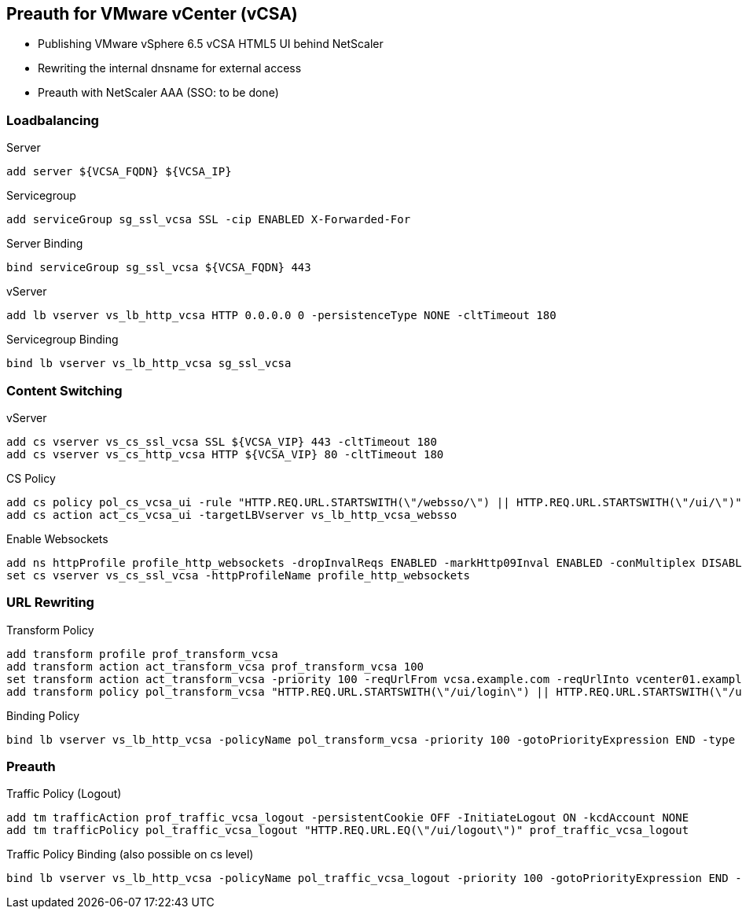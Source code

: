 == Preauth for VMware vCenter (vCSA)

- Publishing VMware vSphere 6.5 vCSA HTML5 UI behind NetScaler
- Rewriting the internal dnsname for external access
- Preauth with NetScaler AAA (SSO: to be done)

=== Loadbalancing
Server
```
add server ${VCSA_FQDN} ${VCSA_IP}
```

Servicegroup
```
add serviceGroup sg_ssl_vcsa SSL -cip ENABLED X-Forwarded-For 
```

Server Binding
```
bind serviceGroup sg_ssl_vcsa ${VCSA_FQDN} 443
```

vServer
```
add lb vserver vs_lb_http_vcsa HTTP 0.0.0.0 0 -persistenceType NONE -cltTimeout 180
```

Servicegroup Binding
```
bind lb vserver vs_lb_http_vcsa sg_ssl_vcsa
```

=== Content Switching

vServer
```
add cs vserver vs_cs_ssl_vcsa SSL ${VCSA_VIP} 443 -cltTimeout 180 
add cs vserver vs_cs_http_vcsa HTTP ${VCSA_VIP} 80 -cltTimeout 180 
```

CS Policy
```
add cs policy pol_cs_vcsa_ui -rule "HTTP.REQ.URL.STARTSWITH(\"/websso/\") || HTTP.REQ.URL.STARTSWITH(\"/ui/\")" -action act_cs_vcsa_ui
add cs action act_cs_vcsa_ui -targetLBVserver vs_lb_http_vcsa_websso
```

Enable Websockets
```
add ns httpProfile profile_http_websockets -dropInvalReqs ENABLED -markHttp09Inval ENABLED -conMultiplex DISABLED -webSocket ENABLED
set cs vserver vs_cs_ssl_vcsa -httpProfileName profile_http_websockets
```

=== URL Rewriting

Transform Policy
```
add transform profile prof_transform_vcsa
add transform action act_transform_vcsa prof_transform_vcsa 100
set transform action act_transform_vcsa -priority 100 -reqUrlFrom vcsa.example.com -reqUrlInto vcenter01.example.local -resUrlFrom vcenter01.example.local -resUrlInto vcsa.example.com
add transform policy pol_transform_vcsa "HTTP.REQ.URL.STARTSWITH(\"/ui/login\") || HTTP.REQ.URL.STARTSWITH(\"/ui/logout\") || HTTP.REQ.URL.STARTSWITH(\"/ui/saml\") || HTTP.REQ.URL.STARTSWITH(\"/websso/\")" prof_transform_vcsa
```

Binding Policy
```
bind lb vserver vs_lb_http_vcsa -policyName pol_transform_vcsa -priority 100 -gotoPriorityExpression END -type REQUEST
```

=== Preauth

Traffic Policy (Logout)
```
add tm trafficAction prof_traffic_vcsa_logout -persistentCookie OFF -InitiateLogout ON -kcdAccount NONE
add tm trafficPolicy pol_traffic_vcsa_logout "HTTP.REQ.URL.EQ(\"/ui/logout\")" prof_traffic_vcsa_logout
```

Traffic Policy Binding (also possible on cs level)
```
bind lb vserver vs_lb_http_vcsa -policyName pol_traffic_vcsa_logout -priority 100 -gotoPriorityExpression END -type REQUEST
```

